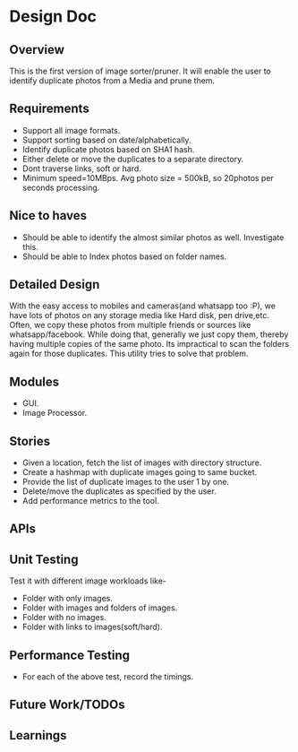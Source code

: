 * Design Doc
** Overview
   This is the first version of image sorter/pruner. It will enable
   the user to identify duplicate photos from a Media and prune them.
** Requirements
   - Support all image formats.
   - Support sorting based on date/alphabetically.
   - Identify duplicate photos based on SHA1 hash.
   - Either delete or move the duplicates to a separate directory.
   - Dont traverse links, soft or hard.
   - Minimum speed=10MBps. Avg photo size = 500kB, so 20photos per
     seconds processing.
** Nice to haves
   - Should be able to identify the almost similar photos as well.
     Investigate this.
   - Should be able to Index photos based on folder names.
** Detailed Design
   With the easy access to mobiles and cameras(and whatsapp too :P), we
   have lots of photos on any storage media like Hard disk, pen drive,etc.
   Often, we copy these photos from multiple friends or sources like
   whatsapp/facebook. While doing that, generally we just copy them,
   thereby having multiple copies of the same photo. Its impractical to scan
   the folders again for those duplicates. This utility tries to solve that
   problem.
** Modules
  - GUI.
  - Image Processor.
** Stories
   - Given a location, fetch the list of images with directory structure.
   - Create a hashmap with duplicate images going to same bucket.
   - Provide the list of duplicate images to the user 1 by one.
   - Delete/move the duplicates as specified by the user.
   - Add performance metrics to the tool.
** APIs
** Unit Testing
   Test it with different image workloads like-
   - Folder with only images.
   - Folder with images and folders of images.
   - Folder with no images.
   - Folder with links to images(soft/hard).
** Performance Testing
   - For each of the above test, record the timings.
** Future Work/TODOs
** Learnings
